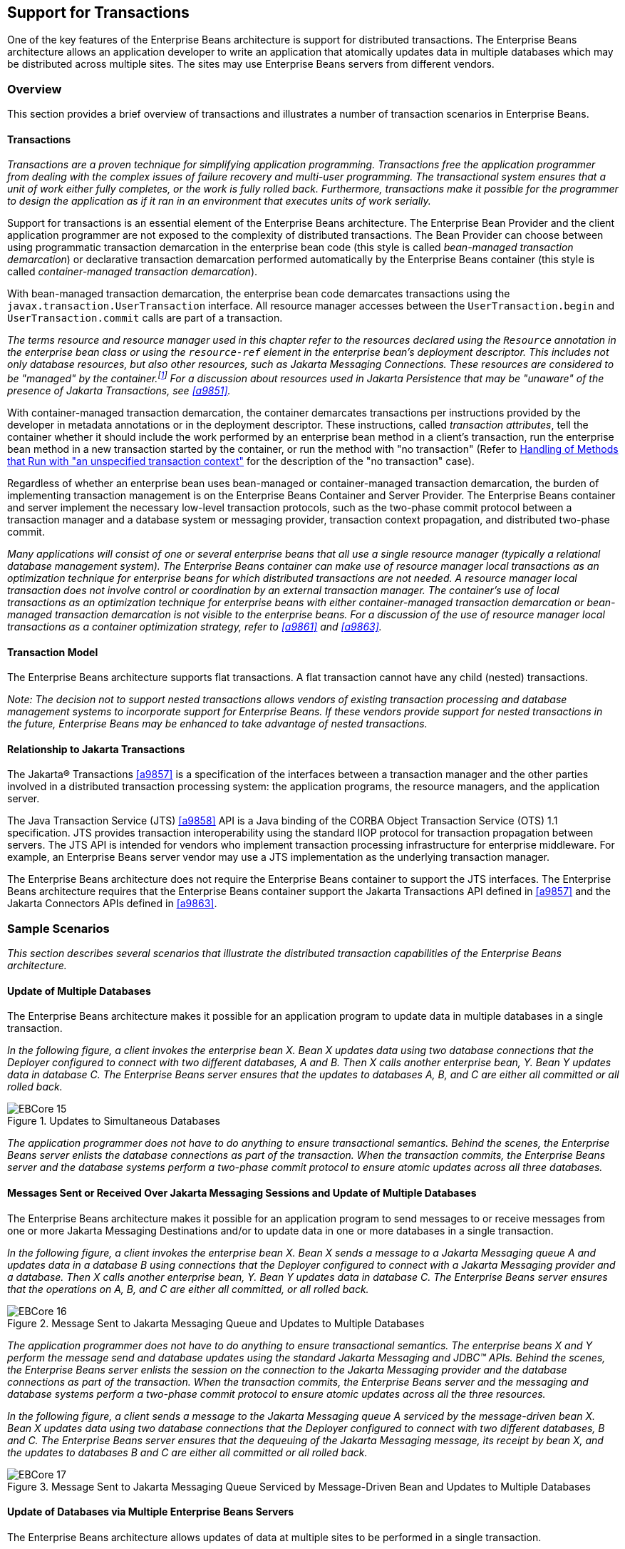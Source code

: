 [[a2172]]
== Support for Transactions

One of the key features of the Enterprise
Beans architecture is support for distributed transactions. The
Enterprise Beans architecture allows an application developer to
write an application that atomically updates data in multiple databases
which may be distributed across multiple sites. The sites may use Enterprise Beans
servers from different vendors.

=== Overview

This section provides a brief overview of
transactions and illustrates a number of transaction scenarios in Enterprise Beans.

==== Transactions

_Transactions are a proven technique for
simplifying application programming. Transactions free the application
programmer from dealing with the complex issues of failure recovery and
multi-user programming. The transactional system ensures that a unit of
work either fully completes, or the work is fully rolled back.
Furthermore, transactions make it possible for the programmer to design
the application as if it ran in an environment that executes units of
work serially._

Support for
transactions is an essential element of the Enterprise Beans
architecture. The Enterprise Bean Provider and the client application
programmer are not exposed to the complexity of distributed
transactions. The Bean Provider can choose between using programmatic
transaction demarcation in the enterprise bean code (this style is
called _bean-managed transaction demarcation_) or declarative transaction
demarcation performed automatically by the Enterprise Beans container (this style is
called _container-managed transaction demarcation_).

With bean-managed
transaction demarcation, the enterprise bean code demarcates
transactions using the `javax.transaction.UserTransaction` interface. All
resource manager accesses between the `UserTransaction.begin` and
`UserTransaction.commit` calls are part of a transaction.

****
_The terms resource and resource manager used
in this chapter refer to the resources declared using the `Resource`
annotation in the enterprise bean class or using the `resource-ref`
element in the enterprise bean’s deployment descriptor. This includes
not only database resources, but also other resources, such as Jakarta Messaging
Connections. These resources are considered to be "managed" by the
container.footnote:a10263[Note that environment entries other than 
resources are specified with the `Resource` annotation and/or 
`resource-ref` deployment descriptor element as well.] 
For a discussion about resources used
in Jakarta Persistence that may be "unaware" of the presence of 
Jakarta Transactions, see <<a9851>>._
****

With
container-managed transaction demarcation, the container demarcates
transactions per instructions provided by the developer in metadata
annotations or in the deployment descriptor. These instructions, called
_transaction attributes_, tell the container whether it should include the
work performed by an enterprise bean method in a client’s transaction,
run the enterprise bean method in a new transaction started by the
container, or run the method with "no transaction" (Refer to <<a2889>> 
for the description of the "no transaction" case).

Regardless of whether an enterprise bean uses
bean-managed or container-managed
transaction demarcation, the burden of
implementing transaction management is on the Enterprise Beans Container and Server
Provider. The Enterprise Beans container and server implement the necessary low-level
transaction protocols, such as the two-phase commit protocol between a
transaction manager and a database system or messaging provider,
transaction context propagation, and distributed two-phase commit.

_Many applications will consist of one or
several enterprise beans that all use a single resource manager
(typically a relational database management system). The Enterprise Beans container
can make use of resource manager local transactions as an optimization
technique for enterprise beans for which distributed transactions are
not needed. A resource manager local transaction does not involve
control or coordination by an external transaction manager. The
container’s use of local transactions as an optimization technique for
enterprise beans with either container-managed transaction demarcation
or bean-managed transaction demarcation is not visible to the enterprise
beans. For a discussion of the use of resource manager local
transactions as a container optimization strategy, refer to
<<a9861>> and <<a9863>>._

==== Transaction Model

The Enterprise
Beans architecture supports flat transactions. A flat transaction
cannot have any child (nested) transactions.

****
_Note: The decision not to support nested
transactions allows vendors of existing transaction processing and
database management systems to incorporate support for Enterprise
Beans. If these vendors provide support for nested transactions in
the future, Enterprise Beans may be enhanced to take advantage of
nested transactions._
****

==== Relationship to Jakarta Transactions

The Jakarta(R) Transactions <<a9857>> is a specification of the
interfaces between a transaction manager and the other parties involved
in a distributed transaction processing system: the application
programs, the resource managers, and the application server.

The Java
Transaction Service (JTS) <<a9858>>
API is a Java binding of the CORBA Object Transaction Service (OTS) 1.1
specification. JTS provides transaction interoperability using the
standard IIOP protocol for transaction propagation between servers. The
JTS API is intended for vendors who implement transaction processing
infrastructure for enterprise middleware. For example, an Enterprise Beans server
vendor may use a JTS implementation as the underlying transaction
manager.

The Enterprise Beans architecture does not require the Enterprise Beans
container to support the JTS interfaces. The Enterprise Beans architecture requires
that the Enterprise Beans container support the Jakarta Transactions API defined in <<a9857>> 
and the Jakarta Connectors APIs defined in <<a9863>>.

=== Sample Scenarios

_This section describes several scenarios that
illustrate the distributed transaction capabilities of the Enterprise
Beans architecture._

==== Update of Multiple Databases

The Enterprise Beans architecture makes
it possible for an application program to update data in multiple
databases in a single transaction.

_In the following figure, a client invokes the
enterprise bean X. Bean X updates data using two database connections
that the Deployer configured to connect with two different databases, A
and B. Then X calls another enterprise bean, Y. Bean Y updates data in
database C. The Enterprise Beans server ensures that the updates to databases A, B,
and C are either all committed or all rolled back._

.Updates to Simultaneous Databases
image::EBCore-15.png[]

_The application programmer does not have to
do anything to ensure transactional semantics. Behind the scenes, the
Enterprise Beans server enlists the database connections as part of the transaction.
When the transaction commits, the Enterprise Beans server and the database systems
perform a two-phase commit protocol to ensure atomic updates across all
three databases._

==== Messages Sent or Received Over Jakarta Messaging Sessions and Update of Multiple Databases

The Enterprise Beans architecture makes
it possible for an application program to send messages to or receive
messages from one or more Jakarta Messaging Destinations
and/or to update data in one or more databases in a single transaction.

_In the following figure, a client invokes the
enterprise bean X. Bean X sends a message to a Jakarta Messaging queue A and updates
data in a database B using connections that the Deployer configured to
connect with a Jakarta Messaging provider and a database. Then X calls another
enterprise bean, Y. Bean Y updates data in database C. The Enterprise Beans server
ensures that the operations on A, B, and C are either all committed, or
all rolled back._

.Message Sent to Jakarta Messaging Queue and Updates to Multiple Databases
image::EBCore-16.png[]

_The application programmer does not have to
do anything to ensure transactional semantics. The enterprise beans X
and Y perform the message send and database updates using the standard
Jakarta Messaging and JDBC(TM) APIs. Behind the scenes, the Enterprise Beans server enlists the
session on the connection to the Jakarta Messaging provider and the database
connections as part of the transaction. When the transaction commits,
the Enterprise Beans server and the messaging and database systems perform a
two-phase commit protocol to ensure atomic updates across all the three
resources._

_In the following figure, a client sends a
message to the Jakarta Messaging queue A serviced by the message-driven bean X. Bean X
updates data using two database connections that the Deployer configured
to connect with two different databases, B and C. The Enterprise Beans server ensures
that the dequeuing of the Jakarta Messaging message, its receipt by bean X, and the
updates to databases B and C are either all committed or all rolled
back._

.Message Sent to Jakarta Messaging Queue Serviced by Message-Driven Bean and Updates to Multiple Databases
image::EBCore-17.png[]

==== Update of Databases via Multiple Enterprise Beans Servers

The Enterprise Beans architecture allows
updates of data at multiple sites to be performed in a single
transaction.

_In the following figure, a client invokes the
enterprise bean X. Bean X updates data in database A, and then calls
another enterprise bean Y that is installed in a remote Enterprise Beans server. Bean
Y updates data in database B. The Enterprise Beans architecture
makes it possible to perform the updates to databases A and B in a
single transaction._

.Updates to Multiple Databases in Same Transaction
image::EBCore-18.png[]

_When X invokes Y, the two Enterprise Beans servers
cooperate to propagate the transaction context from X to Y. This
transaction context propagation is transparent to the application-level
code._

_At transaction commit time, the two Enterprise Beans
servers use a distributed two-phase commit protocol (if the capability
exists) to ensure the atomicity of the database updates._

==== Client-Managed Demarcation

A Java client can use the
`javax.transaction.UserTransaction` interface
to explicitly demarcate transaction boundaries. The client program
obtains the `javax.transaction.UserTransaction` interface through
dependency injection or lookup in the bean’s EJBContext or in the JNDI
name space.

A client program using
explicit transaction demarcation may
perform, via enterprise beans, atomic updates across multiple databases
residing at multiple Enterprise Beans servers, as illustrated in the following
figure.

.Updates on Multiple Databases on Multiple Servers
image::EBCore-19.png[]

_The application programmer demarcates the
transaction with begin and commit calls. If the enterprise beans X and Y
are configured to use a client transaction (i.e., their methods have
transaction attributes that either require or support an existing
transaction context), the Enterprise Beans server ensures that the updates to
databases A and B are made as part of the client’s transaction._

==== Container-Managed Demarcation

Whenever a client invokes a method on an
enterprise bean’s business interface, on the bean no-interface view, on
a home or component interface, or a message listener method, the
container interposes on the method invocation. The interposition allows
the container to control transaction
demarcation declaratively through the transaction attribute set by the
developer. (See <<a2538>> for a description of
transaction attributes.)

For example, if a session bean method is
configured with the `REQUIRED` transaction attribute, the container
behaves as follows: If the client request is not associated with a
transaction context, the container automatically initiates a transaction
whenever a client invokes an enterprise bean method that requires a
transaction context. If the client request contains a
transaction context, the container includes
the enterprise bean method in the client transaction.

_The following figure illustrates such a
scenario. A non-transactional client invokes the enterprise bean X, and
the invoked method has the `REQUIRED` footnote:a10264[In this chapter we 
use the `TransactionAttribute` annotation values to refer to transaction 
attributes. The deployment descriptor may be used as an overriding 
mechanism or an alternative to the use of annotations.] transaction
attribute. Because the invocation from the client does not include a
transaction context, the container starts a new transaction before
dispatching the method on X. Bean X’s work is performed in the context
of the transaction. When X calls other enterprise beans (Y in our
example), the work performed by the other enterprise beans is also
automatically included in the transaction (subject to the transaction
attribute of the other enterprise bean)._

.Update of Multiple Databases from Non-Transactional Client
image::EBCore-20.png[]

_The container automatically commits the
transaction at the time X returns a reply to the client._

If a message-driven bean’s message
listener method is configured with the `REQUIRED` transaction attribute,
the container automatically starts a new transaction before the delivery
of the message and, hence, before the invocation of the
method.footnote:a10265[The use of the term "container" here encompasses 
both the container and the messaging provider. When the contracts outlined 
in <<a9863>> are used, it may be the messaging provider that starts the 
transaction.]

****
_JMS requires that the transaction be started
before the dequeuing of the message. See <<a9862>>._
****

The container automatically enlists the
resource manager associated with the arriving message and all the
resource managers accessed by the message listener method with the
transaction.

_It is illegal to associate Jakarta Transactions transactional
interceptors (see <<a9857>>) with
Enterprise Beans.footnote:a10266[This restriction may be removed 
in a future release of this specification.]_

=== Bean Provider’s Responsibilities

This section describes the Bean Provider’s
view of transactions and defines the Bean Provider’s responsibilities.

==== Bean-Managed Versus Container-Managed Transaction Demarcation

When designing an
enterprise bean, the developer must decide whether the enterprise bean
will demarcate transactions programmatically in the business methods
(bean-managed transaction demarcation), or whether the transaction
demarcation is to be performed by the container based on the transaction
attributes specified in metadata annotations or in the deployment
descriptor (container-managed transaction demarcation). Typically
enterprise beans will be specified to have container-managed transaction
demarcation. This is the default if no transaction management type is
specified.

A session bean or
a message-driven bean can be designed with bean-managed transaction
demarcation or with container-managed transaction demarcation. (But it
cannot be both at the same time.)

An enterprise bean instance can access
resource managers in a transaction only in the enterprise bean’s methods
in which there is a transaction context available.

===== Non-Transactional Execution

Some enterprise beans may need to access
resource managers that do not support an external transaction
coordinator. The container cannot manage the transactions for such
enterprise beans in the same way that it can for the enterprise beans
that access resource managers that support an external transaction
coordinator.

If an enterprise bean needs to access a
resource manager that does not support an external transaction
coordinator, the Bean Provider should design the enterprise bean with
container-managed transaction demarcation and assign the `NOT_SUPPORTED`
transaction attribute to the bean class or to all the bean’s methods.
The Enterprise Beans architecture does not specify the transactional semantics of the
enterprise bean methods. See <<a2889>>
for how the container implements this case.

==== Isolation Levels

Transactions not only make completion of a
unit of work atomic, but they also isolate the units of work from each
other, provided that the system allows concurrent execution of multiple
units of work.

The `isolation level` 
describes the degree to which the access to a resource manager by
a transaction is isolated from the access to the resource manager by
other concurrently executing transactions.

The following are guidelines for managing
isolation levels in enterprise beans.

* The API for managing an isolation level is
resource-manager-specific. (Therefore, the Enterprise Beans architecture does not
define an API for managing isolation levels.)

* If an enterprise bean uses multiple resource
managers, the Bean Provider may specify the same or different isolation
level for each resource manager. This means, for example, that if an
enterprise bean accesses multiple resource managers in a transaction,
access to each resource manager may be associated with a different
isolation level.

* The Bean Provider must take care when setting
an isolation level. Most resource managers require that all accesses to
the resource manager within a transaction are done with the same
isolation level. An attempt to change the isolation level in the middle
of a transaction may cause undesirable behavior, such as an implicit
sync point (a commit of the changes done so far).

* For session beans and message-driven beans
with bean-managed transaction demarcation, the Bean Provider can specify
the desirable isolation level programmatically in the enterprise bean’s
methods, using the resource-manager specific API. For example, the Bean
Provider can use the `java.sql.Connection.setTransactionIsolation` method
to set the appropriate isolation level for database access.

* Additional care must be taken if multiple
enterprise beans access the same resource manager in the same
transaction. Conflicts in the requested isolation levels must be
avoided.

[[a2250]]
==== Enterprise Beans Using Bean-Managed Transaction Demarcation

This subsection describes the requirements
for the Bean Provider of an enterprise bean with bean-managed
transaction demarcation.

The enterprise
bean with bean-managed transaction demarcation must be a session bean or
a message-driven bean.

An instance that
starts a transaction must complete the transaction before it starts a
new transaction.

The Bean Provider uses the
`UserTransaction` interface to demarcate transactions. All updates to the
resource managers between 
the `UserTransaction.begin` and `UserTransaction.commit` 
methods are performed in a transaction. While an instance is in
a transaction, the instance must not attempt to use the resource-manager
specific transaction demarcation API (e.g. it must not invoke the commit
or rollback method on the java.sql.Connection interface or on the
`javax.jms.Session` interface).footnote:a10267[However, use of 
Jakarta Persistence `EntityTransaction` interface is supported. See <<a9851>> 
for a discussion of resources used in Jakarta Persistence that may be 
"unaware" of the presence of Jakarta Transactions, and a description of the 
`EntityTransaction` interface and its use.]

A stateful session bean instance may, but is
not required to, commit a started transaction before a business method
returns. If a transaction has not been completed by the end of a
business method, the container retains the association between the
transaction and the instance across multiple client calls until the
instance eventually completes the transaction. A stateful session bean
instance must commit a transaction before `PostConstruct`, `PreDestroy`, 
`PrePassivate` or `PostActivate` lifecycle callback interceptor method
returns.

A stateless
session bean instance must commit a transaction before a business method
or timeout callback method returns.

A singleton session bean instance must commit
a transaction before a business method or timeout callback method or
`PostConstruct` or `PreDestroy` lifecycle callback interceptor method
returns.

A message-driven bean instance must commit a
transaction before a message listener method or timeout callback method
returns.

If `AroundInvoke` interceptor methods are
applied to the business method or `AroundTimeout` interceptor methods are
applied to the timeout callback method of a singleton or a stateless
session bean or a message-driven bean, the transaction must be completed
before the last `AroundInvoke` or `AroundTimeout` interceptor method
completes.

The following code segments illustrate a
business method that performs a transaction involving two database
connections.
[source, java]
----
@Stateless
@TransactionManagement(BEAN)
public class MySessionBean implements MySession {
    @Resource 
    javax.transaction.UserTransaction ut;
   
    @Resource 
    javax.sql.DataSource database1;
   
    @Resource 
    javax.sql.DataSource database2;
   
    public void someMethod(...) {
        java.sql.Connection con1;
        java.sql.Connection con2;
        java.sql.Statement stmt1;
        java.sql.Statement stmt2;
       
        try {
            // obtain con1 object and set it up for transactions
            con1 = database1.getConnection();
            stmt1 = con1.createStatement();
            
            // obtain con2 object and set it up for transactions
            con2 = database2.getConnection();
            stmt2 = con2.createStatement();
            
            // Now do a transaction that involves con1 and con2.
            
            // start the transaction
            ut.begin();

            // Do some updates to both con1 and con2. The container
            // automatically enlists con1 and con2 with the
            // transaction.
            stmt1.executeQuery(...);
            stmt1.executeUpdate(...);
            stmt2.executeQuery(...);
            stmt2.executeUpdate(...);
            stmt1.executeUpdate(...);
            stmt2.executeUpdate(...);
           
            // commit the transaction
            ut.commit();
        } catch (...) {
            // handle exceptions
            ...
        } finally {
            // release connections
            con1.close();
            con2.close();
            ...
        }
    }
    ...
}
----
The following code segments illustrate a
business method that performs a transaction involving both a database
connection and a Jakarta Messaging connection.
[source, java]
----
@Stateless
@TransactionManagement(BEAN)
public class MySessionBean implements MySession {

    @Resource 
    javax.Transaction.UserTransaction ut;
    
    @Resource 
    javax.sql.DataSource database1;
    
    @Resource 
    javax.jms.QueueConnectionFactory qcf1;
    
    @Resource 
    javax.jms.Queue queue1;
    
    public void someMethod(...) {
        java.sql.Connection dcon;
        java.sql.Statement stmt;
        javax.jms.QueueConnection qcon;
        javax.jms.QueueSession qsession;
        javax.jms.QueueSender qsender;
        javax.jms.Message message;
        
        try {
            // obtain db conn object and set it up for transactions
            dcon = database1.getConnection();
            stmt = dcon.createStatement();
            
            // obtain jms conn object and set up session for
            // transactions
            qcon = qcf1.createQueueConnection();
            qsession = qcon.createQueueSession(true,0);
            qsender = qsession.createSender(queue1);
            message = qsession.createTextMessage();
            message.setText("some message");
            
            // Now do a transaction that involves both connections
            
            // start the transaction
            ut.begin();
            
            // Do database updates and send message. The container
            // automatically enlists dcon and qsession with the
            // transaction.
            stmt.executeQuery(...);
            stmt.executeUpdate(...);
            stmt.executeUpdate(...);
            qsender.send(message);
            
            // commit the transaction
            ut.commit();
        } catch (...) {
            // handle exception s
            ...
        } finally {
            // release connections
            dcon.close();
            qcon.close();
            ...
        }
    }
    ...
}
----

The following code segments illustrate
a stateful session bean that retains a transaction across three client
calls, invoked in the following order: `method1`, `method2`, and
`method3`.footnote:a10268[Note that the Bean Provider must use the 
pre-passivate callback method here to close the connections and set 
the instance variables for the connection to null.]
[source, java]
----
@Stateful
@TransactionManagement(BEAN)
public class MySessionBean implements MySession {
    @Resource 
    javax.Transaction.UserTransaction ut;
    
    @Resource 
    javax.sql.DataSource database1;
    
    @Resource 
    javax.sql.DataSource database2;
    
    java.sql.Connection con1;
    java.sql.Connection con2;
    
    public void method1(...) {
        java.sql.Statement stmt;
        
        // start a transaction
        ut.begin();
       
        // make some updates on con1
        con1 = database1.getConnection();
        stmt = con1.createStatement();
        stmt.executeUpdate(...);
        stmt.executeUpdate(...);
        
        // The container retains the transaction associated with the
        // instance to the next client call (which is method2(...)).
    }
    public void method2(...) {
        java.sql.Statement stmt;
        
        con2 = database2.getConnection();
        stmt = con2.createStatement();
        stmt.executeUpdate(...);
        stmt.executeUpdate(...);
        
        // The container retains the transaction associated with the
        // instance to the next client call (which is method3(...)).
    }
   
    public void method3(...) {
        java.sql.Statement stmt;
        
        // make some more updates on con1 and con2
        stmt = con1.createStatement();
        stmt.executeUpdate(...);
        stmt = con2.createStatement();
        stmt.executeUpdate(...);
        
        try {
            // commit the transaction
            ut.commit();
        } finally {
            // release connections
            con1.close();
            con2.close();
            ...
        }
    }
    ...
}
----

It is possible for an enterprise bean to open
and close a database connection in each business method (rather than
hold the connection open until the end of transaction). The following
code segments illustrate a stateful session bean for which the client
executes the sequence of methods (`method1`, `method2`, `method2`,
`method2`, and `method3`). In this scenario, all the database updates
done by the multiple invocations of `method2` are performed in the scope
of the same transaction, which is the transaction started in `method1`
and committed in `method3`.
[source, java]
----
@Stateful
@TransactionManagement(BEAN)
public class MySessionBean implements MySession {
    @Resource 
    javax.Transaction.UserTransaction ut;
   
    @Resource 
    javax.sql.DataSource database1;
   
    public void method1(...) {
        // start a transaction
        ut.begin();
    }
   
    public void method2(...) {
        java.sql.Connection con;
        java.sql.Statement stmt;
        
        try {
            // open connection
            con = database1.getConnection();
            
            // make some updates on con
            stmt = con.createStatement();
            stmt.executeUpdate(...);
            stmt.executeUpdate(...);
        } finally {
            // close the connection
            con.close();
            ...
        }
    }
    public void method3(...) {
        // commit the transaction
        ut.commit();
    }
    ...
}
----

===== getRollbackOnly and setRollbackOnly Methods

An enterprise bean with
bean-managed transaction demarcation must
not use the `getRollbackOnly` and `setRollbackOnly` methods of the
`EJBContext` interface.

An enterprise bean with bean-managed
transaction demarcation has no need to use these methods, because of the
following reasons:

* An enterprise bean with bean-managed
transaction demarcation can obtain the status of a transaction by using
the `getStatus` method of the `javax.transaction.UserTransaction` interface.

* An enterprise bean with bean-managed
transaction demarcation can rollback a transaction using the `rollback`
method of the `javax.transaction.UserTransaction` interface.

==== Enterprise Beans Using Container-Managed Transaction Demarcation

This subsection describes the requirements
for the Bean Provider of an enterprise bean using container-managed
transaction demarcation.

The enterprise
bean’s business methods, message listener methods, business method
interceptor methods, lifecycle callback interceptor methods, or timeout
callback methods must not use any resource-manager specific transaction
management methods that would interfere with the container’s demarcation
of transaction boundaries. For example, the enterprise bean methods must
not use the following methods of the `java.sql.Connection` interface:
`commit`, `setAutoCommit`, and `rollback`; or the following methods of the
`javax.jms.Session` interface: `commit` and `rollback`.

The enterprise bean’s business methods,
message listener methods, business method
interceptor methods, lifecycle callback interceptor methods, or timeout
callback methods must not attempt to obtain or use the
`javax.transaction.UserTransaction` interface.

The following code segments illustrate
a business method in an enterprise bean with container-managed
transaction demarcation. The business method updates two databases using
JDBC(TM) connections. The container provides transaction demarcation as
specified by the transaction attribute.footnote:a10269[REQUIRED is the 
default transaction attribute value for container managed transaction 
demarcation. The explicit specification of the transaction attribute is 
therefore not required in this example.]
[source, java]
----
@Stateless 
public class MySessionBean implements MySession {
    ...
    @TransactionAttribute(REQUIRED)
    public void someMethod(...) {
        java.sql.Connection con1;
        java.sql.Connection con2;
        java.sql.Statement stmt1;
        java.sql.Statement stmt2;
        
        try {
            // obtain con1 and con2 connection objects
            con1 = ...;
            con2 = ...;
            stmt1 = con1.createStatement();
            stmt2 = con2.createStatement();
            
            // Perform some updates on con1 and con2. The container
            // automatically enlists con1 and con2 with the
            // container-managed transaction.
            stmt1.executeQuery(...);
            stmt1.executeUpdate(...);
            stmt2.executeQuery(...);
            stmt2.executeUpdate(...);
            stmt1.executeUpdate(...);
            stmt2.executeUpdate(...);
        } finally {
            // release connections
            con1.close();
            con2.close();
            ...
        }
    }
    ...
}
----

===== jakarta.ejb.SessionSynchronization Interface

A stateful
session bean with container-managed transaction demarcation can
optionally implement the `jakarta.ejb.SessionSynchronization` interface or
use the session synchronization annotations. Their use is described in
<<a736>>.

===== jakarta.ejb.EJBContext.setRollbackOnly Method

An enterprise
bean with container-managed transaction demarcation can use the
`setRollbackOnly` method of its `EJBContext` object to mark the transaction
such that the transaction can never commit. Typically, an enterprise
bean marks a transaction for rollback to protect data integrity before
throwing an application exception, if the application exception class
has not been specified to automatically cause the container to rollback
the transaction.

_For example, an `AccountTransfer` bean which
debits one account and credits another account could mark a transaction
for rollback if it successfully performs the debit operation, but
encounters a failure during the credit operation._

===== jakarta.ejb.EJBContext.getRollbackOnly method

An enterprise
bean with container-managed transaction demarcation can use the
`getRollbackOnly` method of its `EJBContext` object to test if the current
transaction has been marked for rollback. The transaction might have
been marked for rollback by the enterprise bean itself, by other
enterprise beans, or by other components (outside of the Enterprise Beans
specification scope) of the transaction processing infrastructure.

==== Use of Jakarta Messaging APIs in Transactions

The Bean Provider should not make use of the
Jakarta Messaging request/reply paradigm (sending of a Jakarta Messaging message, followed by the
synchronous receipt of a reply to that message) within a single
transaction. Because a
Jakarta Messaging message is typically not delivered to
its final destination until the transaction commits, the receipt of the
reply within the same transaction will not take place.

Because the container manages the
transactional enlistment of Jakarta Messaging sessions on behalf of a bean, the
parameters of the `createSession(boolean transacted, int acknowledgeMode)`, 
`createQueueSession(boolean transacted, int acknowledgeMode)` and 
`createTopicSession(boolean transacted, int acknowledgeMode)`
methods are ignored. It is recommended that the Bean
Provider specify that a session is transacted, but provide `0` for the
value of the acknowledgment mode.

The Bean Provider should not use the Jakarta Messaging
`acknowledge` method either within a transaction or within an
unspecified transaction context. Message acknowledgment in an
unspecified transaction context is handled by the container.
<<a2889>> describes some of the techniques that
the container can use for the implementation of a method invocation with
an unspecified transaction context.

==== Specification of a Bean’s Transaction Management Type

By default, a session bean or message-driven
bean has container managed transaction demarcation if the transaction
management type is not specified. The Bean Provider of a session bean or
a message-driven bean can use the `TransactionManagement` annotation to
declare whether the session bean or message-driven bean uses
bean-managed or container-managed transaction demarcation. The value of
the `TransactionManagement` annotation is either `CONTAINER` or `BEAN`.
The `TransactionManagement` annotation is applied to the enterprise bean
class.

Alternatively, the Bean Provider can use the
`transaction-type` deployment descriptor element to specify the bean’s
transaction management type. If the deployment descriptor is used, it is
only necessary to explicitly specify the bean’s transaction management
type if bean-managed transaction is used.

The transaction management type of a bean is
determined by the Bean Provider. The Application Assembler is not
permitted to use the deployment descriptor to override a bean’s
transaction management type regardless of whether it has been explicitly
specified or defaulted by the Bean Provider. (See <<a5804>> for information
about the deployment descriptor.)

[[a2538]]
==== Specification of the Transaction Attributes for a Bean’s Methods

The Bean Provider
of an enterprise bean with container-managed transaction demarcation may
specify the transaction attributes for the enterprise bean’s methods. By
default, the value of the transaction attribute for a method of a bean
with container-managed transaction demarcation is the `REQUIRED`
transaction attribute, and the transaction attribute does not need to be
explicitly specified in this case.

A transaction
attribute is a value associated with each of the following methods

* a method of a bean’s business interface

* a method exposed through the bean class no-interface view

* a message listener method of a message-driven bean

* a timeout callback method

* a stateless or singleton session bean’s web service endpoint method

* for beans written to the Enterprise Beans 2.1 and earlier client view, 
a method of a session bean’s home or component interface

* a `PostConstruct` or `PreDestroy` lifecycle
callback interceptor method of a singleton session bean

* a `PostConstruct`, `PreDestroy`,
`PrePassivate` or `PostActivate` lifecycle callback interceptor method
of a stateful session bean

The transaction attribute specifies how the
container must manage transactions for a method when a client invokes
the method.

Transaction attributes are specified for the
following methods:

* For a session bean written to the Enterprise Beans 3.x
client view API, the transaction attributes are specified for those
methods of the session bean class that correspond to the bean’s business
interface, the direct and indirect superinterfaces of the business
interface, methods exposed through the bean class no-interface view, and
for the timeout callback methods, if any.

* For a stateless session bean or singleton
session bean that provides a web service client view, the transaction
attributes are specified for the bean’s web service endpoint methods,
and for the timeout callback methods, if any.

* For a singleton session bean, the transaction
attributes are specified for the `PostConstruct` and `PreDestroy` lifecycle
callback interceptor methods, if any. In order to specify the
transaction attribute for a `PostConstuct` or `PreDestroy` method of a
singleton session bean, the transaction attribute must be specified for
the method(s) on the bean class, rather than for a superclass or
`PostConstruct` or `PreDestroy` interceptor method.

* For a stateful session bean, the transaction
attributes are specified for the `PostConstruct`, `PreDestroy`, `PrePassivate`
or `PostActivate` lifecycle callback interceptor methods, if any. In order
to specify the transaction attribute for a `PostConstruct`, `PreDestroy`,
`PrePassivate` or `PostActivate` method of a stateful session bean, the
transaction attribute must be specified for the method(s) on the bean
class, rather than for a superclass or `PostConstruct`, `PreDestroy`,
`PrePassivate` or `PostActivate` interceptor method.

* For a message-driven bean, the transaction
attributes are specified for the message listenermethods on the
message-driven bean class and for the timeout callback methods, if any.

* For a session bean written to the Enterprise Beans 2.1 and
earlier client view, the transaction attributes are specified for the
methods of the component interface and all the direct and indirect
superinterfaces of the component interface, excluding the methods of the
`jakarta.ejb.EJBObject` or `jakarta.ejb.EJBLocalObject` interface; and for the
timeout callback methods, if any. Transaction attributes must not be
specified for the methods of a session bean’s home interface.

By default, if a `TransactionAttribute`
annotation is not specified for a method of an enterprise bean with
container-managed transaction demarcation, the value of the transaction
attribute for the method is defined to be `REQUIRED`. The rules for the
specification of transaction attributes are defined in <<a2583>>.

The Bean Provider may use the deployment
descriptor as an alternative to metadata annotations to specify the
transaction attributes or as a means to supplement or override metadata
annotations for transaction attributes. If a transaction attribute value
is not specified in the deployment descriptor, it is assumed that the
transaction attribute specified in annotations applies, or—in the case
that no annotation has been specified—that the value is `Required`.

The Application Assembler is permitted to
override the transaction attribute values using the bean’s deployment
descriptor. The Deployer is also permitted to override the transaction
attribute values at deployment time. Caution should be exercised when
overriding the transaction attributes of an application, as the
transactional structure of an application is typically intrinsic to the
semantics of the application.

Enterprise
Beans defines the following values for the `TransactionAttribute`
metadata annotation:

* MANDATORY
* REQUIRED
* REQUIRES_NEW
* SUPPORTS
* NOT_SUPPORTED
* NEVER

The deployment descriptor values that
correspond to these annotation values are the following:

* Mandatory
* Required
* RequiresNew
* Supports
* NotSupported
* Never

_In this chapter, we use the
`TransactionAttribute` annotation values to refer to transaction
attributes. As noted, however, the deployment descriptor may be used._

Refer to <<a2755>> for the specification of how the value
of the transaction attribute affects the transaction management
performed by the container.

For a message-driven bean’s message listener
methods (or interface), only the `REQUIRED` and `NOT_SUPPORTED`
transaction attributes may be used.

For an enterprise bean’s timeout callback
methods, only the `REQUIRED`, `REQUIRES_NEW` and `NOT_SUPPORTED`
transaction attributes may be used.

For a session bean’s asynchronous business
methods, only the `REQUIRED`, `REQUIRES_NEW`, and `NOT_SUPPORTED` transaction
attributes may be used.

For a singleton session bean’s `PostConstruct`
and `PreDestroy` lifecycle callback interceptor methods, only the
`REQUIRED`, `REQUIRES_NEW`, and `NOT_SUPPORTED` transaction attributes
may be used.

For a stateful session bean’s `PostConstruct`,
`PreDestroy`, `PrePassivate` or `PostActivate` lifecycle callback interceptor
methods, only the `REQUIRES_NEW` and `NOT_SUPPORTED` transaction
attributes may be used.

If an enterprise bean implements the
`jakarta.ejb.SessionSynchronization` interface or uses any of the session
synchronization annotations, only the following values may be used for
the transaction attributes of the bean’s methods: `REQUIRED`,
`REQUIRES_NEW`, `MANDATORY`.footnote:a10270[If a stateful session bean's 
`PostConstruct`, `PreDestroy`, `PrePassivate` or `PostActivate` lifecycle 
callback interceptor methods are invoked in the scope of a transaction, 
`SessionSynchronization` callbacks for such transactions are not called 
on the bean instance.]

_The above restriction is necessary to ensure
that the enterprise bean is invoked only in a transaction. If the bean
were invoked without a transaction, the container would not be able to
send the transaction synchronization calls._

[[a2583]]
===== Specification of Transaction Attributes with Metadata Annotations

The following rules apply for the
specification of transaction attributes using Java language metadata
annotations.

The `TransactionAttribute` annotation is used
to specify a transaction attribute. The value of the transaction
attribute annotation is given by the enum `TransactionAttributeType`:
[source, java]
----
public enum TransactionAttributeType {
    MANDATORY,
    REQUIRED,
    REQUIRES_NEW,
    SUPPORTS,
    NOT_SUPPORTED,
    NEVER
}
----

The transaction attributes for the methods of
a bean class may be specified on the class, the business methods of the
class, or both.

Specifying the `TransactionAttribute`
annotation on the bean class means that it applies to all applicable
business interface methods of the class. If the transaction attribute
type is not specified, it is assumed to be `REQUIRED`. The absence of a
transaction attribute specification on the bean class is equivalent to
the specification of `TransactionAttribute(REQUIRED)` on the bean class.

A transaction attribute may be specified on a
method of the bean class to override the transaction attribute value
explicitly or implicitly specified on the bean class.

If the bean class has superclasses, the
following additional rules apply.

* A transaction attribute specified on a
superclass _S_ applies to the business methods defined by _S_. If a
class-level transaction attribute is not specified on _S_, it is
equivalent to specification of `TransactionAttribute(REQUIRED)` on _S_.

* A transaction attribute may be specified on a
business method _M_ defined by class _S_ to override for method _M_ the
transaction attribute value explicitly or implicitly specified on the
class _S_.

* If a method _M_ of class _S_ overrides a
business method defined by a superclass of _S_, the transaction
attribute of _M_ is determined by the above rules as applied to class
_S_.

Example:
[source, java]
----
@TransactionAttribute(SUPPORTS)
public class SomeClass {
    public void aMethod() {...}
    public void bMethod() {...}
    ...
}

@Stateless 
public class ABean extends SomeClass implements A {
    public void aMethod() {...}

    @TransactionAttribute(REQUIRES_NEW)
    public void cMethod() {...}
    ...
}

----

Assuming `aMethod`, `bMethod`, `cMethod`
are methods of interface `A`, their transaction attributes are
`REQUIRED`, `SUPPORTS`, and `REQUIRES_NEW` respectively.

===== Specification of Transaction Attributes in the Deployment Descriptor

The following rules apply for the
specification of transaction attributes in the deployment descriptor.
(See <<a5910>> for the complete syntax of the deployment descriptor.)

Note that even in the absence of the use of
annotations, it is not necessary to explicitly specify transaction
attributes for all of the methods listed in <<a2538>>. 
If a transaction attribute is not
specified for a method in an Enterprise Beans deployment descriptor, the transaction
attribute defaults to `Required`.

If the deployment descriptor is used to
override annotations, and transaction attributes are not specified for
some methods, the values specified in annotations (whether explicit or
defaulted) will apply for those methods.

[[a2624]]
====== Use of the container-transaction element

The `container-transaction` element may be used
to define the transaction attributes for the following methods:

* business interface methods

* home interface methods

* component interface methods

* message-listener interface methods

* no-interface view methods

* web service endpoint methods

* singleton `PostConstruct` and `PreDestroy`
methods

* stateful session bean `PostConstruct`,
`PreDestroy`, `PrePassivate` or `PostActivate` methods (see limitations)

* timeout callback methods

Each `container-transaction` element consists
of a list of one or more method elements, and the trans-attribute
element. The `container-transaction` element specifies that all the listed
methods are assigned the specified transaction attribute value. It is
required that all the methods specified in a single
`container-transaction` element be methods of the same enterprise bean.

The `method`
element uses the `ejb-name`, `method-intf`, `method-name`, and `method-params`
elements to denote one or more methods.

The optional `method-intf` element can be
used to differentiate between methods with the same name and signature
that are multiply defined across the business, component, and home
interfaces, web service endpoint, no-interface view, singleton and
stateful session bean lifecycle callbacks, and/or timeout callbacks.
However, if the same method is a method of a local business interface,
local component interface, or no-interface view, the same transaction
attribute applies to the method for all of them. Likewise, if the same
method is a method of both a remote business interface and the remote
component interface, the same transaction attribute applies to the
method for both interfaces.

There are three legal styles of composing the
`method` element:

*Style 1:*
[source, xml]
----
<method>
    <ejb-name>EJBNAME</ejb-name>
    <method-name>*</method-name>
</method>
----

This style is used to specify a default value of the transaction
attribute for the following methods, if any, of the specified enterprise
bean for which there is no Style 2 or Style 3 element specified:

* All methods of the business, home, or component interface

* All no-interface view methods

* All message listener methods

* Web service endpoint methods

* Singleton `PostConstruct` and `PreDestroy` methods

* All timeout callback methods

There must be at most one
`container-transaction` element that uses the Style 1 `method` element for a
given enterprise bean, unless the `method-intf` element is used with this
style.

This style may be used for stateful session
bean lifecycle callback methods to specify their transaction attributes
if used with the `method-intf` element value `LifecycleCallback`.

*Style 2:*
[source, xml]
----
<method>
    <ejb-name>EJBNAME</ejb-name>
    <method-name>METHOD</method-name>
</method>
----

This style is used for referring to a specified method of a business,
home, or component interface method; no-interface view method; message
listener method; web service endpoint method; singleton `PostConstruct`
and `PreDestroy` methods; or timeout callback method of the specified
enterprise bean. If there are multiple methods with the same overloaded
name, this style refers to all the methods with the same name.

There must be at most one
container-transaction element that uses the Style 2 `method` element for a
given method name, unless the `method-intf` element is used with this
style. If there is also a container-transaction element that uses Style
1 element for the same bean, the value specified by the Style 2 element
takes precedence.

This style may be used to refer to stateful
session bean `PostConstruct`, `PreDestroy`, `PrePassivate` or `PostActivate`
methods to specify their transaction attributes if any of the following
is true:

* There is only one method with this name in
the specified enterprise bean

* All overloaded methods with this name in the
specified enterprise bean are lifecycle callback methods

* The `method-intf` element is specified and it
contains `LifecycleCallback` as the value

*Style 3:*
[source, xml]
----
<method>
    <ejb-name>EJBNAME</ejb-name>
    <method-name>METHOD</method-name>
    <method-params>
        <method-param>PARAMETER_1</method-param>
        ...
        <method-param>PARAMETER_N</method-param>
    </method-params>
</method>
----

This style is used to refer to a single method within a set of methods
with an overloaded name. If there is also a `container-transaction`
element that uses the Style 2 element for the method name, or the Style
1 element for the bean, the value specified by the Style 3 element takes
precedence.

The following is an example of the
specification of the transaction attributes in the deployment
descriptor. The `updatePhoneNumber` method of the `EmployeeRecord`
enterprise bean is assigned the transaction attribute `Mandatory`; all
other methods of the `EmployeeRecord` bean are assigned the attribute
`Required`. All the methods of the enterprise bean `AardvarkPayroll` are
assigned the attribute `RequiresNew`.
[source, xml]
----
<ejb-jar>
    ...
    <assembly-descriptor>
        ...
        <container-transaction>
            <method>
                <ejb-name>EmployeeRecord</ejb-name>
                <method-name>*</method-name>
            </method>
            <trans-attribute>Required</trans-attribute>
        </container-transaction>
        <container-transaction>
            <method>
                <ejb-name>EmployeeRecord</ejb-name>
                <method-name>updatePhoneNumber</method-name>
            </method>
            <trans-attribute>Mandatory</trans-attribute>
        </container-transaction>
        <container-transaction>
            <method>
                <ejb-name>AardvarkPayroll</ejb-name>
                <method-name>*</method-name>
            </method>
            <trans-attribute>RequiresNew</trans-attribute>
        </container-transaction>
    </assembly-descriptor>
</ejb-jar>
----

=== Application Assembler’s Responsibilities

This section describes the view and
responsibilities of the Application Assembler.

There is no
mechanism for an Application Assembler to affect enterprise beans with
bean-managed transaction demarcation. The Application Assembler must not
define transaction attributes for an enterprise bean with bean-managed
transaction demarcation.

The Application Assembler can use the
deployment descriptor transaction attribute mechanism described above to
override or change the transaction attributes for enterprise beans using
container-managed transaction demarcation.

****
_The Application Assembler should exercise
caution in the changing the transaction attributes, as the behavior
specified by the transaction attributes is typically an intrinsic part
of the semantics of an application._
****

=== Deployer’s Responsibilities

The Deployer is permitted to override or
change the values of transaction attributes at deployment time.

****
_The Deployer should exercise caution in the
changing the transaction attributes, as the behavior specified by the
transaction attributes is typically an intrinsic part of the semantics
of an application._
****    

_Compatibility Note: For applications written to the Enterprise Beans 2.1
specification (and earlier), the Deployer is responsible for ensuring
that the methods of the deployed enterprise beans with
container-managed transaction demarcation
have been assigned a transaction attribute if this has not be specified
in the deployment descriptor._

[[a2695]]
=== Container Provider Responsibilities

This section defines the responsibilities of
the Container Provider.

Every client method invocation on a session
bean via the bean’s business interface (and/or home and component
interface), no-interface view, web service endpoint, and every
invocation of a message listener method on a message-driven bean is
interposed by the container, and every connection to a resource manager
used by an enterprise bean is obtained via the container. This managed
execution environment allows the container to affect the enterprise
bean’s transaction management.

_This does not imply that the container must
interpose on every resource manager access performed by the enterprise
bean. Typically, the container interposes only on the resource manager
connection factory (e.g. a JDBC data source) JNDI look up by registering
the container-specific implementation of the resource manager connection
factory object. The resource manager connection factory object allows
the container to obtain the `javax.transaction.xa.XAResource` interface
as described in the Jakarta Transactions specification and pass it to the transaction
manager. After the set up is done, the enterprise bean communicates with
the resource manager without going through the container._

==== Bean-Managed Transaction Demarcation

This subsection defines the container’s
responsibilities for the transaction management of enterprise beans with
bean-managed transaction demarcation.

_Bean-managed transaction demarcation can be
used with session and message-driven beans._

The container
must manage client invocations to an enterprise bean instance with
bean-managed transaction demarcation as follows. When a client invokes a
business method via one of the enterprise bean’s client views, the
container suspends any transaction that may be associated with the
client request. If there is a transaction associated with the instance
(this would happen if a stateful session bean instance started the
transaction in some previous business method), the container associates
the method execution with this transaction. If there are interceptor
methods associated with the bean instances, these actions are taken
before the interceptor methods are invoked.

The container must make the
`javax.transaction.UserTransaction` interface available to the enterprise
bean’s business method, message listener method, interceptor method, or
timeout callback method via dependency injection into the enterprise
bean class or interceptor class, through lookup via the
`jakarta.ejb.EJBContext` interface, and in the JNDI naming context under
`java:comp/UserTransaction`. When an instance uses the
`javax.transaction.UserTransaction` interface to demarcate a transaction,
the container must enlist all the resource managers used by the instance
between the `begin` and `commit`—or `rollback`—methods with the
transaction.footnote:a10271[However, use of Jakarta Persistence 
`EntityTransaction` interface is supported. See <<a9851>> for a 
discussion of resources used in Jakarta Persistence that may be 
"unaware" of the presence of Jakarta Transactions, and a description of 
the `EntityTransaction` interface and its use.]
When the instance attempts to commit
the transaction, the container is responsible for the global
coordination of the transaction commit.footnote:a10272[The container 
typically relies on a transaction manager that is part of the Enterprise Beans server 
to perform the two-phase commit across all the enlisted resource managers. 
If only a single resource manager is involved in the transaction and the 
deployment descriptor indicates that connection sharing may be used, the 
container may use the local transaction optimization. See <<a9861>> and 
<<a9863>> for further discussion.]

In the case of a
_stateful_ session bean, it is possible that
the business method or interceptor method that started a transaction
completes without committing or rolling back the transaction. In such a
case, the container must retain the association between the transaction
and the instance across multiple client calls until the instance commits
or rolls back the transaction. When the client invokes the next business
method, the container must invoke the business method (and any
applicable interceptor methods for the bean) in this transaction
context.

If a _stateless_ or
_singleton_ session bean instance starts a transaction in a business
method or interceptor method, it must commit the transaction before the
business method (or all its interceptor methods) returns. The container
must detect the case in which a transaction was started, but not
completed, in the business method or interceptor method for the business
method, and handle it as follows:

* Log this as an application error to alert the System Administrator.

* Roll back the started transaction.

* If this a stateless session bean,
discard the bean instance.footnote:a10273[Note that if the bean is a 
singleton session bean, the instance must not be discarded unless the 
exception occurred in an `AroundConstruct`, `PostConstruct` or 
`PreDestroy` lifecycle interceptor method.]

* Throw the
`jakarta.ejb.EJBException`.footnote:a10274[If the business interface is a 
remote business interface that extends `java.rmi.Remote`, the 
`java.rmi.RemoteException` is thrown to the client instead.] 
If the Enterprise Beans 2.1 client
view is used, the container should throw thejava.rmi.RemoteException if
the client is a remote client, and the `jakarta.ejb.EJBException` if the
client is a local client.

If a
message-driven bean instance starts a
transaction in a message listener method or interceptor method, it must
commit the transaction before the message listener method (or all its
interceptor methods) returns. The container must detect the case in
which a transaction was started, but not completed, in a message
listener method or interceptor method for the message listener method,
and handle it as follows:

* Log this as an application error to alert the System Administrator.

* Roll back the started transaction.

* Discard the instance of the message-driven bean.

If a session bean or message-driven bean
instance starts a transaction in a timeout callback method, it must
commit the transaction before the timeout callback method returns. The
container must detect the case in which a transaction was started, but
not completed, in a timeout callback method, and handle it as follows:

* Log this as an application error to alert the System Administrator.

* Roll back the started transaction.

* If this is a stateless session bean or
message-driven bean, discard the instance of the bean.

The actions performed by the container for an
instance with bean-managed transaction are summarized by the following
table. T1 is a transaction associated with a client request, T2 is a
transaction that is currently associated with the instance (i.e. a
transaction that was started but not completed by a previous business
method).

[cols=3, options=header]
.Container’s Actions for Methods of Beans with Bean-Managed Transaction
|===
| Client’s transaction
| Transaction currently associated with instance
| Transaction associated with the method
| none | none | none
| T1   | none | none
| none | T2   | T2
| T1   | T2   | T2
|===

The following items describe each entry in
the table:

* If the client request is not associated with
a transaction and the instance is not associated with a transaction, or
if the bean is a message-driven bean, the container invokes the instance
with an unspecified transaction context.

* If the client request is associated with a
transaction T1, and the instance is not associated with a transaction,
the container suspends the client’s transaction association and invokes
the method with an unspecified transaction context. The container
resumes the client’s transaction association (T1) when the method
(together with any associated interceptor methods) completes. This case
can never happen for a message-driven bean or for the invocation of a
web service endpoint method of a session bean.

* If the client request is not associated with
a transaction and the instance is already associated with a transaction
T2, the container invokes the instance with the transaction that is
associated with the instance (T2). This case can never happen for a
stateless session bean, singleton session bean, or a message-driven
bean: it can only happen for a stateful session bean.

* If the client is associated with a
transaction T1, and the instance is already associated with a
transaction T2, the container suspends the client’s transaction
association and invokes the method with the transaction context that is
associated with the instance (T2). The container resumes the client’s
transaction association (T1) when the method (together with any
associated interceptor methods) completes. This case can never happen
for a stateless session bean, singleton session bean, or a
message-driven bean: it can only happen for a stateful session bean.

The container must allow the enterprise bean
instance to serially perform several transactions in a method.

When an instance attempts to start a
transaction using the `begin` method of the
`javax.transaction.UserTransaction` interface while the instance has not
committed the previous transaction, the container must throw the
`javax.transaction.NotSupportedException` in the `begin` method.

The container must throw the
`java.lang.IllegalStateException` if an instance of a bean with
bean-managed transaction demarcation attempts to invoke the
`setRollbackOnly` or `getRollbackOnly` method of the `jakarta.ejb.EJBContext`
interface.

[[a2748]]
==== Container-Managed Transaction Demarcation for Session Beans

The container is responsible for providing
the transaction demarcation for the session beans declared with
container-managed transaction demarcation. For these enterprise beans,
the container must demarcate transactions as specified by the
transaction attribute values specified using metadata annotations in the
bean class or specified in the deployment descriptor.

[[a2750]]
===== Session Synchronization Callbacks

If a session bean class implements the
`jakarta.ejb.SessionSynchronization` interface or uses the session
synchronization annotations, the container must invoke the `afterBegin`,
`beforeCompletion`, and `afterCompletion` callbacks on the instance as part
of the transaction commit protocol. If a stateful session bean's
`PostConstruct`, `PreDestroy`, `PrePassivate` or `PostActivate` lifecycle
callback interceptor methods are invoked in the scope of a transaction,
session synchronization callbacks for such transactions are not called
on the bean instance.

The container
invokes the `afterBegin` method on an instance before it invokes the first
business method in a transaction.

The container invokes the `beforeCompletion`
method to give the enterprise bean instance the last chance to cause the
transaction to rollback. The instance may cause the transaction to roll
back by invoking the `EJBContext.setRollbackOnly` method.

The container invokes the
`afterCompletion(boolean committed)` method after the completion of the
transaction commit protocol to notify the enterprise bean instance of
the transaction outcome.

[[a2755]]
==== Container-Managed Transaction Demarcation for Business Methods

The following
subsections define the responsibilities of the container for managing
the invocation of an enterprise bean business method when the method is
invoked via the enterprise bean’s business interface (and/or home or
component interface), no-interface view, or web service endpoint. The
container’s responsibilities depend on the value of the transaction
attribute.

===== NOT_SUPPORTED

The container
invokes an enterprise bean method whose transaction attribute is set to
the `NOT_SUPPORTED` value with an unspecified transaction context.

If a client calls with a transaction context,
the container suspends the association of the transaction context with
the current thread before invoking the enterprise bean’s business
method. The container resumes the suspended association when the
business method has completed. The suspended transaction context of the
client is not passed to the resource managers or other enterprise bean
objects that are invoked from the business method.

If the business method invokes other
enterprise beans, the container passes no transaction context with the
invocation.

Refer to <<a2889>> for more details of how the container
can implement this case.

===== REQUIRED

The container
must invoke an enterprise bean method whose transaction attribute is set
to the `REQUIRED` value with a valid transaction context.

If a client invokes the enterprise bean’s
method while the client is associated with a transaction context, the
container invokes the enterprise bean’s method in the client’s
transaction context, unless the method is an asynchronous method. The
client’s transaction context does not propagate with an asynchronous
method invocation. The semantics of the `REQUIRED` transaction attribute
for an asynchronous method are the same as `REQUIRES_NEW`.

If the client invokes the enterprise bean’s
method while the client is not associated with a transaction context,
the container automatically starts a new transaction before delegating a
method call to the enterprise bean business method. The container
automatically enlists all the resource managers accessed by the business
method with the transaction. If the business method invokes other
enterprise beans, the container passes the transaction context with the
invocation. The container attempts to commit the transaction when the
business method has completed. The container performs the commit
protocol before the method result is sent to the client.

===== SUPPORTS

The container
invokes an enterprise bean method whose transaction attribute is set to
`SUPPORTS` as follows.

* If the client calls with a transaction
context, the container performs the same steps as described in the
`REQUIRED` case.

* If the client calls without a transaction
context, the container performs the same steps as described in the
`NOT_SUPPORTED` case.

_The `SUPPORTS` transaction attribute must be
used with caution. This is because of the different transactional
semantics provided by the two possible modes of execution. Only the
enterprise beans that will execute correctly in both modes should use
the `SUPPORTS` transaction attribute._

===== REQUIRES_NEW

The container
must invoke an enterprise bean method whose transaction attribute is set
to `REQUIRES_NEW` with a new transaction context.

If the client invokes the enterprise bean’s
method while the client is not associated with a transaction context,
the container automatically starts a new transaction before delegating a
method call to the enterprise bean business method. The container
automatically enlists all the resource managers accessed by the business
method with the transaction. If the business method invokes other
enterprise beans, the container passes the transaction context with the
invocation. The container attempts to commit the transaction when the
business method has completed. The container performs the commit
protocol before the method result is sent to the client.

If a client calls with a transaction context,
the container suspends the association of the transaction context with
the current thread before starting the new transaction and invoking the
business method. The container resumes the suspended transaction
association after the business method and the new transaction have been
completed.

===== MANDATORY

The container
must invoke an enterprise bean method whose transaction attribute is set
to `MANDATORY` in a client’s transaction context. The client is required
to call with a transaction context.

* If the client calls with a transaction
context, the container performs the same steps as described in the
`REQUIRED` case.

* If the client calls without a transaction
context, the container throws the
`jakarta.ejb.EJBTransactionRequiredException`.footnote:a10275[If the business 
interface is a remote business interface that extends `java.rmi.Remote`, 
the `javax.transaction.TransactionRequiredException` is thrown to the 
client instead.] If
the Enterprise Beans 2.1 client view is used, the container throws the
`javax.transaction.TransactionRequiredException` exception if the client
is a remote client, and the
`jakarta.ejb.TransactionRequiredLocalException` if the client is a local
client.

===== NEVER

The container
invokes an enterprise bean method whose transaction attribute is set to
`NEVER` without a transaction context defined by the Enterprise Beans specification.
The client is required to call without a transaction context.

* If the client calls with a transaction
context, the container throws the
`jakarta.ejb.EJBException`.footnote:a10276[If the business interface is a 
remote business interface that extends `java.rmi.Remote`, the 
`java.rmi.RemoteException` is thrown to the client instead.]
If the Enterprise Beans 2.1 client
view is used, the container throws the java.rmi.RemoteException
exception if the client is a remote client, and the
`jakarta.ejb.EJBException` if the client is a local client.

* If the client calls without a transaction
context, the container performs the same steps as described in the
`NOT_SUPPORTED` case.

===== Transaction Attribute Summary

The following table provides a summary of the
transaction context that the container passes to the business method and
resource managers used by the business method, as a function of the
transaction attribute and the client’s transaction context. T1 is a
transaction passed with the client request, while T2 is a transaction
initiated by the container.

[[a2786]]
[cols=4, options=header]
.Transaction Attribute Summary
|===
| Transaction attribute
| Client’s transaction
| Transaction associated with business method
| Transaction associated with resource managers
.2+.^| NOT_SUPPORTED  
| none  | none   | none
| T1    | none   | none
.2+.^| REQUIRED
| none  | T2     | T2
| T1   
a| T1 <<a10277>> 
| T1
.2+.^| SUPPORTS
| none  | none   | none
| T1    | T1     | T1
.2+.^| REQUIRES_NEW
| none  | T2     | T2
| T1    | T2     | T2
.2+.^| MANDATORY
| none  
a| *error*  
| N/A
| T1    | T1     | T1
.2+.^| NEVER
| none  | none   | none
| T1    
a| *error*  
| N/A
|===
*Notes:* +
[[a10277, Note A]] [A]     T2 if the method is an asynchronous method.

If the enterprise bean’s business method
invokes other enterprise beans via their business interfaces or home and
component interfaces, the transaction indicated in the column
"Transaction associated with business method" will be passed as part of
the client context to the target enterprise bean.

See <<a2889>> for how the container handles the
"none" case in <<a2786>>.

===== Handling of setRollbackOnly Method

The container
must handle the `EJBContext.setRollbackOnly` method invoked from a
business method executing with the `REQUIRED`, `REQUIRES_NEW`, or `MANDATORY`
transaction attribute as follows:

* The container must ensure that the
transaction will never commit. Typically, the container instructs the
transaction manager to mark the transaction for rollback.

* If the container initiated the transaction
immediately before dispatching the business method to the instance (as
opposed to the transaction being inherited from the caller), the
container must note that the instance has invoked the `setRollbackOnly`
method. When the business method invocation completes, the container
must roll back rather than commit the transaction. If the business
method has returned normally or with an application exception, the
container must pass the method result or the application exception to
the client after the container performed the rollback.

* The container must throw the
`java.lang.IllegalStateException` if the `EJBContext.setRollbackOnly` method
is invoked from a business method executing with the `SUPPORTS`,
`NOT_SUPPORTED`, or `NEVER` transaction attribute.

===== Handling of getRollbackOnly Method

The container
must handle the `EJBContext.getRollbackOnly` method invoked from a
business method executing with the `REQUIRED`, `REQUIRES_NEW`, or
`MANDATORY` transaction attribute.

The container must throw the
`java.lang.IllegalStateException` if the `EJBContext.getRollbackOnly` method
is invoked from a business method executing with the `SUPPORTS`,
`NOT_SUPPORTED`, or `NEVER` transaction attribute.

===== Handling of getUserTransaction Method

If an instance of
an enterprise bean with container-managed transaction demarcation
attempts to invoke the `getUserTransaction` method of the `EJBContext`
interface, the container must throw the `java.lang.IllegalStateException`.

===== Timing of Return Value Marshalling with Regard to Transaction Boundaries

When demarcating a container-managed
transaction for a business method invocation through a remote view or
web service view, the container must complete the commit protocol before
marshalling the return value.

[[a2854]]
==== Container-Managed Transaction Demarcation for Message-Driven Beans

The container is responsible for providing
the transaction demarcation for the
message-driven beans that the Bean Provider
declared as with container-managed transaction demarcation. For these
enterprise beans, the container must demarcate transactions as specified
by annotations on the bean class or in the deployment descriptor. (See
<<a5804>> for more information about the deployment descriptor.)

[[a2858]]
==== Container-Managed Transaction Demarcation for Message Listener Methods

The following subsections define the
responsibilities of the container for managing the invocation of a
message-driven bean’s message listener method. The container’s
responsibilities depend on the value of the transaction attribute.

Only the `NOT_SUPPORTED` and `REQUIRED`
transaction attributes may be used for message-driven bean message
listener methods. The use of the other transaction attributes is not
meaningful for message-driven bean message listener methods because
there is no pre-existing client transaction context (`REQUIRES_NEW`,
`SUPPORTS`) and no client to handle exceptions (`MANDATORY`, `NEVER`).

===== NOT_SUPPORTED

The container invokes a message-driven bean
message listener method whose transaction
attribute is set to `NOT_SUPPORTED` with an unspecified transaction
context.

If the message listener method invokes other
enterprise beans, the container passes no transaction context with the
invocation.

===== REQUIRED

The container must invoke a message-driven
bean message listener method whose
transaction attribute is set to `REQUIRED`
with a valid transaction context. The resource managers accessed by the
message listener method within the transaction are enlisted with the
transaction. If the message listener method invokes other enterprise
beans, the container passes the transaction context with the invocation.
The container attempts to commit the transaction when the message
listener method has completed.

Messaging systems may differ in quality of
service with regard to reliability and transactionality of the dequeuing
of messages.

The requirement for Jakarta Messaging are as follows:

****
_A transaction must be started before the
dequeuing of the Jakarta Messaging message and, hence, before the invocation of the
message-driven bean’s `onMessage` method. The resource manager
associated with the arriving message is enlisted with the transaction as
well as all the resource managers accessed by the `onMessage` method
within the transaction. If the `onMessage` method invokes other
enterprise beans, the container passes the transaction context with the
invocation. The transaction is committed when the `onMessage` method has
completed. If the `onMessage` method does not successfully complete or
the transaction is rolled back, message redelivery semantics apply._
****

===== Handling of setRollbackOnly Method

The container must handle the
`EJBContext.setRollbackOnly` method invoked
from a message listener method executing with the `REQUIRED` transaction
attribute as follows:

* The container must ensure that the
transaction will never commit. Typically, the container instructs the
transaction manager to mark the transaction for rollback.

* The container must note that the instance has
invoked the `setRollbackOnly` method. When the method invocation
completes, the container must roll back rather than commit the
transaction.

The container must throw and log the
`java.lang.IllegalStateException` if the `EJBContext.setRollbackOnly` method
is invoked from a message listener method executing with the
`NotSupported` transaction attribute

===== Handling of getRollbackOnly Method

The container must handle the
`EJBContext.getRollbackOnly()` method invoked
from a message listener method executing with the `REQUIRED` transaction
attribute.

The container must throw and log the
`java.lang.IllegalStateException` if the `EJBContext.getRollbackOnly` method
is invoked from a message listener method executing with the
`NOT_SUPPORTED` transaction attribute.

===== Handling of getUserTransaction Method

If an instance of a message-driven bean with
container-managed transaction demarcation attempts to invoke the
`getUserTransaction` method of the `EJBContext`
interface, the container must throw and log the
`java.lang.IllegalStateException`.

==== Local Transaction Optimization

The container may use a
local transaction optimization for
enterprise beans whose metadata annotations or deployment descriptor
indicates that connections to a resource manager are shareable (see
<<a4245>>). The container
manages the use of the local transaction optimization transparently to
the application.

The container may use the optimization for
transactions initiated by the container for a bean with
container-managed transaction demarcation and for transactions initiated
by a bean with bean-managed transaction demarcation with the
`UserTransaction` interface. The container cannot apply the optimization
for transactions imported from a different container.

The use of local transaction optimization
approach is discussed in <<a9861>> and <<a9863>>.

[[a2889]]
==== Handling of Methods that Run with "an unspecified transaction context"

The term 
"an unspecified transaction context" is used in the Enterprise Beans specification to
refer to the cases in which the Enterprise Beans architecture does not fully define
the transaction semantics of an enterprise bean method execution.

This includes the following cases:

* The execution of a method of an enterprise
bean with container-managed transaction demarcation for which the value
of the transaction attribute is `NOT_SUPPORTED`, `NEVER`, or `SUPPORTS`.

* The execution of a `PostConstruct` or
`PreDestroy` callback method of a stateless session bean with
container-managed transaction demarcation.footnote:a10278[See <<a608>>.]

* The execution of a `PostConstruct` or
`PreDestroy` callback method of a message-driven bean with
container-managed transaction demarcation.footnote:a10279[See <<a1702>>.]

The Enterprise Beans specification does not prescribe how
the container should manage the execution of a method with an
unspecified transaction context—the transaction semantics are left to
the container implementation. Some techniques for how the container may
choose to implement the execution of a method with an unspecified
transaction context are as follows (the list is not inclusive of all
possible strategies):

* The container may execute the method and
access the underlying resource managers without a transaction context.

* The container may treat each call of an
instance to a resource manager as a single transaction (e.g. the
container may set the auto-commit option on a JDBC connection).

* The container may merge multiple calls of an
instance to a resource manager into a single transaction.

* The container may merge multiple calls of an
instance to multiple resource managers into a single transaction.

* If an instance invokes methods on other
enterprise beans, and the invoked methods are also designated to run
with an unspecified transaction context, the container may merge the
resource manager calls from the multiple instances into a single
transaction.

* Any combination of the above.

Since the enterprise bean does not know which
technique the container implements, the enterprise bean must be written
conservatively not to rely on any particular container behavior.

A failure that occurs in the middle of the
execution of a method that runs with an unspecified transaction context
may leave the resource managers accessed from the method in an
unpredictable state. The Enterprise Beans architecture does not define how the
application should recover the resource managers’ state after such a
failure.

=== Access from Multiple Clients in the Same Transaction Context

This section describes a more complex
distributed transaction scenario, and
specifies the container’s behavior required for this scenario.

==== Transaction "Diamond" Scenario with an Entity Object

An entity
object footnote:a10280[Component contract and client view of entity 
beans are described in the Enterprise Beans Optional Features document <<a9890>>.] 
may be accessed by multiple clients in the
same transaction. For example, program A may start a transaction, call
program B and program C in the transaction context, and then commit the
transaction. If programs B and C access the same entity object, the
topology of the transaction creates a diamond.

.Transaction Diamond Scenario with Entity Object
image::EBCore-21.png[]

_An example (not realistic in practice) is a
client program that tries to perform two purchases at two different
stores within the same transaction. At each store, the program that is
processing the client’s purchase request debits the client’s bank
account._

It is difficult to implement an Enterprise Beans server
that handles the case in which programs B and C access an entity object
through different network paths. This case is challenging because many
Enterprise Beans servers implement the Enterprise Beans container as a collection of multiple
processes, running on the same or multiple machines. Each client is
typically connected to a single process. If clients B and C connect to
different Enterprise Beans container processes, and both B and C need to access the
same entity object in the same transaction, the issue is how the
container can make it possible for B and C to see a consistent state of
the entity object within the same transaction.footnote:a10281[This diamond 
problem applies only to the case when B and C are in the same transaction.]

The above example illustrates a simple
diamond. We use the term diamond to refer to
any distributed transaction scenario in
which an entity object is accessed in the same transaction through
multiple network paths.

Note that in the diamond scenario the clients
B and C access the entity object serially. Concurrent access to an
entity object in the same transaction context would be considered an
application programming error, and it would be handled in a
container-specific way.

_Note that the issue of handling diamonds is
not unique to the Enterprise Beans architecture. This issue exists in all distributed
transaction processing systems._

The following subsections define the
responsibilities of the Enterprise Beans Roles when handling distributed transaction
topologies that may lead to a diamond involving an entity object.

==== Container Provider’s Responsibilities

This subsection specifies the Enterprise Beans container’s
responsibilities with respect to the diamond case involving an entity
object.footnote:a10280[]

The Enterprise Beans specification requires that the
container provide support for local
diamonds. In a local diamond, components A, B, C, and D are deployed in
the same Enterprise Beans container.

The Enterprise Beans specification does not require an Enterprise Beans
container to support distributed diamonds.
In a distributed diamond, a target entity object is accessed from
multiple clients in the same transaction through multiple network paths,
and the clients (programs B and C) are not enterprise beans deployed in
the same Enterprise Beans container as the target entity object.

If the Container Provider chooses not to
support distributed diamonds, and if the container can detect that a
client invocation would lead to a diamond, the container should throw
the `jakarta.ejb.EJBException` (or `java.rmi.RemoteException` if the Enterprise Beans 2.1
remote client view is used).

==== Bean Provider’s Responsibilities

This subsection specifies the Bean Provider’s
responsibilities with respect to the diamond case involving an entity
object.footnote:a10280[]

The diamond case is transparent to the Bean
Provider—the Bean Provider does not have to code the enterprise bean
differently for the bean to participate in a diamond. Any solution to
the diamond problem implemented by the container is transparent to the
bean and does not change the semantics of the bean.

==== Application Assembler and Deployer’s Responsibilities

This subsection specifies the Application
Assembler and Deployer’s responsibilities with respect to the diamond
case involving an entity object.footnote:a10280[]

The Application Assembler and Deployer should
be aware that distributed diamonds might
occur. In general, the Application Assembler should try to avoid
creating unnecessary distributed diamonds.

If a distributed diamond is necessary, the
Deployer should advise the container (using a container-specific API)
that an entity objects of the entity bean may be involved in distributed
diamond scenarios.

==== Transaction Diamonds involving Session Objects

While it is illegal for two clients to access
the same session object, it is possible for applications that use
session beans to encounter the diamond case. For example, program A
starts a transaction and then invokes two different session objects.

.Transaction Diamond Scenario with a Session Bean
image::EBCore-22.png[]

If the session bean instances cache the same
data item (e.g. the current balance of Account 100) across method
invocations in the same transaction, most likely the program is going to
produce incorrect results.

The problem may exist regardless of whether
the two session objects are the same or different session beans. The
problem may exist (and may be harder to discover) if there are
intermediate objects between the transaction initiator and the session
objects that cache the data.

There are no requirements for the Container
Provider because it is impossible for the container to detect this
problem.

The Bean Provider
and Application Assembler must avoid creating applications that would
result in inconsistent caching of data in the same transaction by
multiple session objects.

